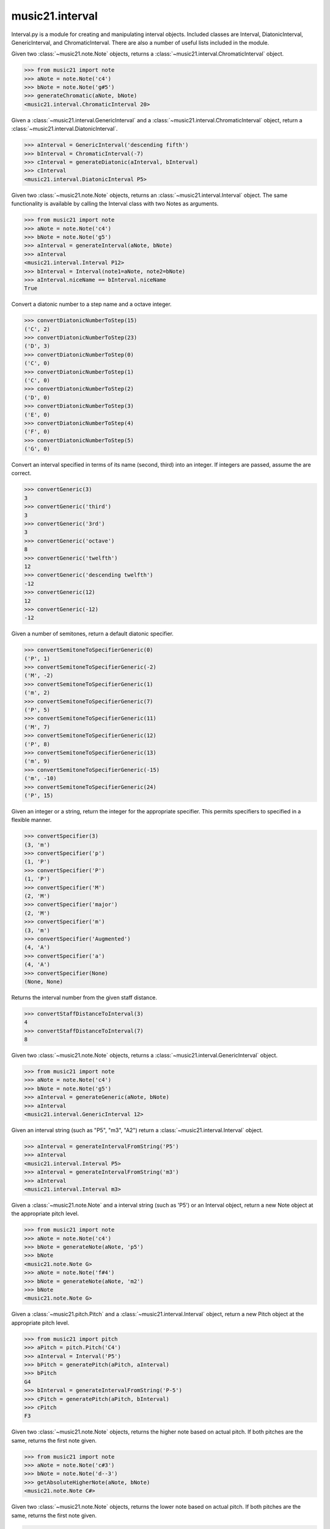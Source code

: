 .. _moduleInterval:

music21.interval
================

.. WARNING: DO NOT EDIT THIS FILE: AUTOMATICALLY GENERATED

.. module:: music21.interval

Interval.py is a module for creating and manipulating interval objects. Included classes are Interval, DiatonicInterval, GenericInterval, and ChromaticInterval. There are also a number of useful lists included in the module. 




.. function:: generateChromatic(n1, n2)

Given two :class:`~music21.note.Note` objects, returns a :class:`~music21.interval.ChromaticInterval` object. 

>>> from music21 import note
>>> aNote = note.Note('c4')
>>> bNote = note.Note('g#5')
>>> generateChromatic(aNote, bNote)
<music21.interval.ChromaticInterval 20> 

.. function:: generateDiatonic(gInt, cInt)

Given a :class:`~music21.interval.GenericInterval` and a :class:`~music21.interval.ChromaticInterval` object, return a :class:`~music21.interval.DiatonicInterval`. 

>>> aInterval = GenericInterval('descending fifth')
>>> bInterval = ChromaticInterval(-7)
>>> cInterval = generateDiatonic(aInterval, bInterval)
>>> cInterval
<music21.interval.DiatonicInterval P5> 

.. function:: generateInterval(n1, n2=None)

Given two :class:`~music21.note.Note` objects, returns an :class:`~music21.interval.Interval` object. The same functionality is available by calling the Interval class with two Notes as arguments. 

>>> from music21 import note
>>> aNote = note.Note('c4')
>>> bNote = note.Note('g5')
>>> aInterval = generateInterval(aNote, bNote)
>>> aInterval
<music21.interval.Interval P12> 
>>> bInterval = Interval(note1=aNote, note2=bNote)
>>> aInterval.niceName == bInterval.niceName
True 

.. function:: convertDiatonicNumberToStep(dn)

Convert a diatonic number to a step name and a octave integer. 

>>> convertDiatonicNumberToStep(15)
('C', 2) 
>>> convertDiatonicNumberToStep(23)
('D', 3) 
>>> convertDiatonicNumberToStep(0)
('C', 0) 
>>> convertDiatonicNumberToStep(1)
('C', 0) 
>>> convertDiatonicNumberToStep(2)
('D', 0) 
>>> convertDiatonicNumberToStep(3)
('E', 0) 
>>> convertDiatonicNumberToStep(4)
('F', 0) 
>>> convertDiatonicNumberToStep(5)
('G', 0) 

.. function:: convertGeneric(value)

Convert an interval specified in terms of its name (second, third) into an integer. If integers are passed, assume the are correct. 

>>> convertGeneric(3)
3 
>>> convertGeneric('third')
3 
>>> convertGeneric('3rd')
3 
>>> convertGeneric('octave')
8 
>>> convertGeneric('twelfth')
12 
>>> convertGeneric('descending twelfth')
-12 
>>> convertGeneric(12)
12 
>>> convertGeneric(-12)
-12 

.. function:: convertSemitoneToSpecifierGeneric(count)

Given a number of semitones, return a default diatonic specifier. 

>>> convertSemitoneToSpecifierGeneric(0)
('P', 1) 
>>> convertSemitoneToSpecifierGeneric(-2)
('M', -2) 
>>> convertSemitoneToSpecifierGeneric(1)
('m', 2) 
>>> convertSemitoneToSpecifierGeneric(7)
('P', 5) 
>>> convertSemitoneToSpecifierGeneric(11)
('M', 7) 
>>> convertSemitoneToSpecifierGeneric(12)
('P', 8) 
>>> convertSemitoneToSpecifierGeneric(13)
('m', 9) 
>>> convertSemitoneToSpecifierGeneric(-15)
('m', -10) 
>>> convertSemitoneToSpecifierGeneric(24)
('P', 15) 

.. function:: convertSpecifier(specifier)

Given an integer or a string, return the integer for the appropriate specifier. This permits specifiers to specified in a flexible manner. 

>>> convertSpecifier(3)
(3, 'm') 
>>> convertSpecifier('p')
(1, 'P') 
>>> convertSpecifier('P')
(1, 'P') 
>>> convertSpecifier('M')
(2, 'M') 
>>> convertSpecifier('major')
(2, 'M') 
>>> convertSpecifier('m')
(3, 'm') 
>>> convertSpecifier('Augmented')
(4, 'A') 
>>> convertSpecifier('a')
(4, 'A') 
>>> convertSpecifier(None)
(None, None) 

.. function:: convertStaffDistanceToInterval(staffDist)

Returns the interval number from the given staff distance. 

>>> convertStaffDistanceToInterval(3)
4 
>>> convertStaffDistanceToInterval(7)
8 

.. function:: generateGeneric(n1, n2)

Given two :class:`~music21.note.Note` objects, returns a :class:`~music21.interval.GenericInterval` object. 

>>> from music21 import note
>>> aNote = note.Note('c4')
>>> bNote = note.Note('g5')
>>> aInterval = generateGeneric(aNote, bNote)
>>> aInterval
<music21.interval.GenericInterval 12> 



.. function:: generateIntervalFromString(string)

Given an interval string (such as "P5", "m3", "A2") return a :class:`~music21.interval.Interval` object. 

>>> aInterval = generateIntervalFromString('P5')
>>> aInterval
<music21.interval.Interval P5> 
>>> aInterval = generateIntervalFromString('m3')
>>> aInterval
<music21.interval.Interval m3> 

.. function:: generateNote(note1, intervalString)

Given a :class:`~music21.note.Note` and a interval string (such as 'P5') or an Interval object, return a new Note object at the appropriate pitch level. 

>>> from music21 import note
>>> aNote = note.Note('c4')
>>> bNote = generateNote(aNote, 'p5')
>>> bNote
<music21.note.Note G> 
>>> aNote = note.Note('f#4')
>>> bNote = generateNote(aNote, 'm2')
>>> bNote
<music21.note.Note G> 



.. function:: generatePitch(pitch1, interval1)

Given a :class:`~music21.pitch.Pitch` and a :class:`~music21.interval.Interval` object, return a new Pitch object at the appropriate pitch level. 

>>> from music21 import pitch
>>> aPitch = pitch.Pitch('C4')
>>> aInterval = Interval('P5')
>>> bPitch = generatePitch(aPitch, aInterval)
>>> bPitch
G4 
>>> bInterval = generateIntervalFromString('P-5')
>>> cPitch = generatePitch(aPitch, bInterval)
>>> cPitch
F3 

.. function:: getAbsoluteHigherNote(note1, note2)

Given two :class:`~music21.note.Note` objects, returns the higher note based on actual pitch. If both pitches are the same, returns the first note given. 

>>> from music21 import note
>>> aNote = note.Note('c#3')
>>> bNote = note.Note('d--3')
>>> getAbsoluteHigherNote(aNote, bNote)
<music21.note.Note C#> 



.. function:: getAbsoluteLowerNote(note1, note2)

Given two :class:`~music21.note.Note` objects, returns the lower note based on actual pitch. If both pitches are the same, returns the first note given. 

>>> from music21 import note
>>> aNote = note.Note('c#3')
>>> bNote = note.Note('d--3')
>>> getAbsoluteLowerNote(aNote, bNote)
<music21.note.Note D--> 

.. function:: getWrittenHigherNote(note1, note2)

Given two :class:`~music21.note.Note` or :class:`~music21.pitch.Pitch` objects, this function returns the higher object based on diatonic note numbers. Returns the note higher in pitch if the diatonic number is the same, or the first note if pitch is also the same. 

>>> from music21 import pitch
>>> cis = pitch.Pitch("C#")
>>> deses = pitch.Pitch("D--")
>>> higher = getWrittenHigherNote(cis, deses)
>>> higher is deses
True 
>>> from music21 import note
>>> aNote = note.Note('c#3')
>>> bNote = note.Note('d-3')
>>> getWrittenHigherNote(aNote, bNote)
<music21.note.Note D-> 
>>> aNote = note.Note('c#3')
>>> bNote = note.Note('d--3')
>>> getWrittenHigherNote(aNote, bNote)
<music21.note.Note D--> 

.. function:: getWrittenLowerNote(note1, note2)

Given two :class:`~music21.note.Note` objects, returns the lower note based on diatonic note number. Returns the note lower in pitch if the diatonic number is the same, or the first note if pitch is also the same. 

>>> from music21 import note
>>> aNote = note.Note('c#3')
>>> bNote = note.Note('d--3')
>>> getWrittenLowerNote(aNote, bNote)
<music21.note.Note C#> 
>>> from music21 import note
>>> aNote = note.Note('c#3')
>>> bNote = note.Note('d-3')
>>> getWrittenLowerNote(aNote, bNote)
<music21.note.Note C#> 

Interval
--------

.. class:: Interval(*arguments, **keywords)

    An Interval class that encapsulates both a chromatic and diatonic intervals all in one model. The interval is specified either as named arguments, a :class:`~music21.interval.DiatonicInterval` and a :class:`~music21.interval.ChromaticInterval`, or two :class:`~music21.note.Note` objects, from which both a ChromaticInterval and DiatonicInterval are derived. 

    >>> from music21 import note
    >>> n1 = note.Note('c3')
    >>> n2 = note.Note('c5')
    >>> aInterval = Interval(note1=n1, note2=n2)
    >>> aInterval
    <music21.interval.Interval P15> 

    

    >>> from music21 import note
    >>> n1 = note.Note('c3')
    >>> n2 = note.Note('g3')
    >>> aInterval = Interval(note1=n1, note2=n2)
    >>> aInterval
    <music21.interval.Interval P5> 
    >>> aInterval = Interval(note1=n1, note2=None)
    Traceback (most recent call last): 
    IntervalException: two or zero Note classes must be defined 
    >>> aInterval = DiatonicInterval('major', 'third')
    >>> bInterval = ChromaticInterval(4)
    >>> cInterval = Interval(diatonic=aInterval, chromatic=bInterval)
    >>> cInterval
    <music21.interval.Interval M3> 
    >>> cInterval = Interval(diatonic=aInterval, chromatic=None)
    Traceback (most recent call last): 
    IntervalException: either both or zero diatonic and chromatic classes must be defined 
    >>> aInterval = Interval('m3')
    >>> aInterval
    <music21.interval.Interval m3> 
    >>> aInterval = Interval('M3')
    >>> aInterval
    <music21.interval.Interval M3> 
    >>> aInterval = Interval('p5')
    >>> aInterval
    <music21.interval.Interval P5> 
    >>> aInterval = Interval('half')
    >>> aInterval
    <music21.interval.Interval m2> 
    >>> aInterval = Interval('-h')
    >>> aInterval
    <music21.interval.Interval m-2> 
    >>> aInterval = Interval(3)
    >>> aInterval
    <music21.interval.Interval m3> 
    >>> aInterval = Interval(7)
    >>> aInterval
    <music21.interval.Interval P5> 

    

    inherits from: :class:`~music21.base.Music21Object`

    **Interval** **attributes**

        Attributes without Documentation: `chromatic`, `diatonic`, `diatonicType`, `direction`, `generic`, `niceName`, `note1`, `note2`, `type`

        Attributes inherited from :class:`~music21.base.Music21Object`: :attr:`~music21.base.Music21Object.id`, :attr:`~music21.base.Music21Object.groups`

    **Interval** **properties**

        .. attribute:: complement

        Return a new Interval object that is the complement of this Interval. 

        >>> aInterval = Interval('M3')
        >>> bInterval = aInterval.complement
        >>> bInterval
        <music21.interval.Interval m6> 

        .. attribute:: intervalClass

        Return the interval class from the chromatic interval. 

        >>> aInterval = Interval('M3')
        >>> aInterval.intervalClass
        4 

        .. attribute:: noteEnd

        Assuming this Interval has been defined, set the end note (note2) to a new value; this will adjust the value of the start note (note1). 

        >>> from music21 import note
        >>> aInterval = Interval('M3')
        >>> aInterval.noteEnd = note.Note('e4')
        >>> aInterval.noteStart.nameWithOctave
        'C4' 
        >>> aInterval = Interval('m2')
        >>> aInterval.noteEnd = note.Note('A#3')
        >>> aInterval.noteStart.nameWithOctave
        'G##3' 
        >>> n1 = note.Note('g#3')
        >>> n2 = note.Note('c3')
        >>> aInterval = Interval(n1, n2)
        >>> aInterval.directedName # downward augmented fifth
        'A-5' 
        >>> aInterval.noteEnd = note.Note('c4')
        >>> aInterval.noteStart.nameWithOctave
        'G#4' 
        >>> aInterval = Interval('M3')
        >>> aInterval.noteEnd = note.Note('A-3')
        >>> aInterval.noteStart.nameWithOctave
        'F-3' 

        

        .. attribute:: noteStart

        Assuming this Interval has been defined, set the start note (note1) to a new value; this will adjust the value of the end note (note2). 

        >>> from music21 import note
        >>> aInterval = Interval('M3')
        >>> aInterval.noteStart = note.Note('c4')
        >>> aInterval.noteEnd.nameWithOctave
        'E4' 
        >>> n1 = note.Note('c3')
        >>> n2 = note.Note('g#3')
        >>> aInterval = Interval(n1, n2)
        >>> aInterval.name
        'A5' 
        >>> aInterval.noteStart = note.Note('g4')
        >>> aInterval.noteEnd.nameWithOctave
        'D#5' 
        >>> aInterval = Interval('-M3')
        >>> aInterval.noteStart = note.Note('c4')
        >>> aInterval.noteEnd.nameWithOctave
        'A-3' 
        >>> aInterval = Interval('M-2')
        >>> aInterval.noteStart = note.Note('A#3')
        >>> aInterval.noteEnd.nameWithOctave
        'G#3' 
        >>> aInterval = Interval('h')
        >>> aInterval.directedName
        'm2' 
        >>> aInterval.noteStart = note.Note('F#3')
        >>> aInterval.noteEnd.nameWithOctave
        'G3' 

        

        Properties inherited from :class:`~music21.base.Music21Object`: :attr:`~music21.base.Music21Object.duration`, :attr:`~music21.base.Music21Object.offset`, :attr:`~music21.base.Music21Object.parent`, :attr:`~music21.base.Music21Object.priority`

    **Interval** **methods**

        .. method:: invert()

        Return an inverted version of this interval. If given Notes, these notes are reversed. 

        >>> from music21 import note
        >>> n1 = note.Note('c3')
        >>> n2 = note.Note('g3')
        >>> aInterval = Interval(note1=n1, note2=n2)
        >>> aInterval
        <music21.interval.Interval P5> 
        >>> bInterval = aInterval.invert()
        >>> bInterval
        <music21.interval.Interval P-5> 
        >>> bInterval.noteStart == aInterval.noteEnd
        True 
        >>> aInterval = Interval('m3')
        >>> aInterval.invert()
        <music21.interval.Interval m-3> 

        .. method:: reinit()

        Reinitialize the internal interval objects in case something has changed. Called during __init__ to assign attributes. 

        .. method:: transposePitch(p, reverse=False)

        Given a Pitch, return a new, transposed Pitch, that is transformed according to this Interval. 

        >>> from music21 import pitch
        >>> p1 = pitch.Pitch('a#')
        >>> i = Interval('m3')
        >>> p2 = i.transposePitch(p1)
        >>> p2
        C#5 
        >>> p2 = i.transposePitch(p1, reverse=True)
        >>> p2
        F##4 

        

        Methods inherited from :class:`~music21.base.Music21Object`: :meth:`~music21.base.Music21Object.searchParentByAttr`, :meth:`~music21.base.Music21Object.getContextAttr`, :meth:`~music21.base.Music21Object.setContextAttr`, :meth:`~music21.base.Music21Object.addContext`, :meth:`~music21.base.Music21Object.addLocationAndParent`, :meth:`~music21.base.Music21Object.freezeIds`, :meth:`~music21.base.Music21Object.getContextByClass`, :meth:`~music21.base.Music21Object.getOffsetBySite`, :meth:`~music21.base.Music21Object.hasContext`, :meth:`~music21.base.Music21Object.isClass`, :meth:`~music21.base.Music21Object.show`, :meth:`~music21.base.Music21Object.unfreezeIds`, :meth:`~music21.base.Music21Object.unwrapWeakref`, :meth:`~music21.base.Music21Object.wrapWeakref`, :meth:`~music21.base.Music21Object.write`


ChromaticInterval
-----------------

.. class:: ChromaticInterval(value)

    Chromatic interval class. Unlike a Diatonic interval, this Interval class treats interval spaces in half-steps. 

    

    

    >>> aInterval = ChromaticInterval(-14)
    >>> aInterval.semitones
    -14 
    >>> aInterval.undirected
    14 
    >>> aInterval.mod12
    10 
    >>> aInterval.intervalClass
    2 

    inherits from: :class:`~music21.base.Music21Object`

    **ChromaticInterval** **attributes**

        Attributes inherited from :class:`~music21.base.Music21Object`: :attr:`~music21.base.Music21Object.id`

    **ChromaticInterval** **properties**

        Properties inherited from :class:`~music21.base.Music21Object`: :attr:`~music21.base.Music21Object.duration`, :attr:`~music21.base.Music21Object.offset`, :attr:`~music21.base.Music21Object.parent`, :attr:`~music21.base.Music21Object.priority`

    **ChromaticInterval** **methods**

        .. method:: getDiatonic()

        Given a Chromatic interval, return a Diatonic interval object. While there is more than one Generic Interval for any given chromatic interval, this is needed to to permit easy chromatic specification of Interval objects. 

        >>> aInterval = ChromaticInterval(5)
        >>> aInterval.getDiatonic()
        <music21.interval.DiatonicInterval P4> 
        >>> aInterval = ChromaticInterval(7)
        >>> aInterval.getDiatonic()
        <music21.interval.DiatonicInterval P5> 
        >>> aInterval = ChromaticInterval(11)
        >>> aInterval.getDiatonic()
        <music21.interval.DiatonicInterval M7> 

        

        .. method:: invert()

        Return an inverted interval, that is, reversing the direction. 

        >>> aInterval = ChromaticInterval(-14)
        >>> aInterval.invert()
        <music21.interval.ChromaticInterval 14> 
        >>> aInterval = ChromaticInterval(3)
        >>> aInterval.invert()
        <music21.interval.ChromaticInterval -3> 

        Methods inherited from :class:`~music21.base.Music21Object`: :meth:`~music21.base.Music21Object.searchParentByAttr`, :meth:`~music21.base.Music21Object.getContextAttr`, :meth:`~music21.base.Music21Object.setContextAttr`, :meth:`~music21.base.Music21Object.addContext`, :meth:`~music21.base.Music21Object.addLocationAndParent`, :meth:`~music21.base.Music21Object.freezeIds`, :meth:`~music21.base.Music21Object.getContextByClass`, :meth:`~music21.base.Music21Object.getOffsetBySite`, :meth:`~music21.base.Music21Object.hasContext`, :meth:`~music21.base.Music21Object.isClass`, :meth:`~music21.base.Music21Object.show`, :meth:`~music21.base.Music21Object.unfreezeIds`, :meth:`~music21.base.Music21Object.unwrapWeakref`, :meth:`~music21.base.Music21Object.wrapWeakref`, :meth:`~music21.base.Music21Object.write`


DiatonicInterval
----------------

.. class:: DiatonicInterval(specifier, generic)

    A class representing a diatonic interval. Two required arguments are a `specifier` (such as perfect, major, or minor) and a `generic`, an interval size (such as 2, 2nd, or second). A DiatonicInterval contains and encapsulates a :class:`~music21.interval.GenericInterval` 

    

    The `specifier` is an integer specifying a value in the `prefixSpecs` and `niceSpecNames` lists. The `generic` is an integer or GenericInterval instance. 

    >>> aInterval = DiatonicInterval(1, 1)
    >>> aInterval.simpleName
    'P1' 
    >>> aInterval = DiatonicInterval('p', 1)
    >>> aInterval.simpleName
    'P1' 
    >>> aInterval = DiatonicInterval('major', 3)
    >>> aInterval.simpleName
    'M3' 
    >>> aInterval.niceName
    'Major Third' 
    >>> aInterval.semiSimpleName
    'M3' 
    >>> aInterval.directedSimpleName
    'M3' 
    >>> aInterval.invertedOrderedSpecifier
    'm' 
    >>> aInterval.mod7
    'M3' 
    >>> aInterval = DiatonicInterval('major', 'third')
    >>> aInterval.niceName
    'Major Third' 
    >>> aInterval = DiatonicInterval('perfect', 'octave')
    >>> aInterval.niceName
    'Perfect Octave' 
    >>> aInterval = DiatonicInterval('minor', 10)
    >>> aInterval.mod7
    'm3' 

    

    inherits from: :class:`~music21.base.Music21Object`

    **DiatonicInterval** **attributes**

        Attributes inherited from :class:`~music21.base.Music21Object`: :attr:`~music21.base.Music21Object.id`

    **DiatonicInterval** **properties**

        Properties inherited from :class:`~music21.base.Music21Object`: :attr:`~music21.base.Music21Object.duration`, :attr:`~music21.base.Music21Object.offset`, :attr:`~music21.base.Music21Object.parent`, :attr:`~music21.base.Music21Object.priority`

    **DiatonicInterval** **methods**

        .. method:: getChromatic()

        Return a Chromatic interval based on the size of this Interval. 

        >>> aInterval = DiatonicInterval('major', 'third')
        >>> aInterval.niceName
        'Major Third' 
        >>> aInterval.getChromatic()
        <music21.interval.ChromaticInterval 4> 
        >>> aInterval = DiatonicInterval('augmented', -5)
        >>> aInterval.niceName
        'Augmented Fifth' 
        >>> aInterval.getChromatic()
        <music21.interval.ChromaticInterval -8> 
        >>> aInterval = DiatonicInterval('minor', 'second')
        >>> aInterval.niceName
        'Minor Second' 
        >>> aInterval.getChromatic()
        <music21.interval.ChromaticInterval 1> 

        

        .. method:: invert()

        Return a DiatonicInterval that is an inversion of this Interval. 

        >>> aInterval = DiatonicInterval('major', 3)
        >>> aInterval.invert().directedName
        'M-3' 
        >>> aInterval = DiatonicInterval('augmented', 5)
        >>> aInterval.invert().directedName
        'A-5' 

        Methods inherited from :class:`~music21.base.Music21Object`: :meth:`~music21.base.Music21Object.searchParentByAttr`, :meth:`~music21.base.Music21Object.getContextAttr`, :meth:`~music21.base.Music21Object.setContextAttr`, :meth:`~music21.base.Music21Object.addContext`, :meth:`~music21.base.Music21Object.addLocationAndParent`, :meth:`~music21.base.Music21Object.freezeIds`, :meth:`~music21.base.Music21Object.getContextByClass`, :meth:`~music21.base.Music21Object.getOffsetBySite`, :meth:`~music21.base.Music21Object.hasContext`, :meth:`~music21.base.Music21Object.isClass`, :meth:`~music21.base.Music21Object.show`, :meth:`~music21.base.Music21Object.unfreezeIds`, :meth:`~music21.base.Music21Object.unwrapWeakref`, :meth:`~music21.base.Music21Object.wrapWeakref`, :meth:`~music21.base.Music21Object.write`


GenericInterval
---------------

.. class:: GenericInterval(value)

    A GenericInterval is an interval such as Third, Seventh, Octave, or Tenth. Constructor takes an integer or string specifying the interval and direction. The interval is not specified in half-steps, but in numeric values derived from interval names: a Third is 3; a Seventh is 7, etc. String values for interval names ('3rd' or 'third') are accepted. staffDistance: the number of lines or spaces apart; E.g. C4 to C4 = 0;  C4 to D4 = 1;  C4 to B3 = -1 

    

    >>> aInterval = GenericInterval(3)
    >>> aInterval.direction
    1 
    >>> aInterval.perfectable
    False 
    >>> aInterval.staffDistance
    2 
    >>> aInterval = GenericInterval('Third')
    >>> aInterval.staffDistance
    2 
    >>> aInterval = GenericInterval(-12)
    >>> aInterval.perfectable
    True 
    >>> aInterval.staffDistance
    -11 
    >>> aInterval.mod7
    4 
    >>> bInterval = aInterval.complement()
    >>> bInterval.staffDistance
    3 
    >>> aInterval = GenericInterval('descending twelfth')
    >>> aInterval.perfectable
    True 
    >>> aInterval.staffDistance
    -11 
    >>> aInterval = GenericInterval(0)
    Traceback (most recent call last): 
    IntervalException: The Zeroth is not an interval 

    

    inherits from: :class:`~music21.base.Music21Object`

    **GenericInterval** **attributes**

        Attributes inherited from :class:`~music21.base.Music21Object`: :attr:`~music21.base.Music21Object.id`

    **GenericInterval** **properties**

        Properties inherited from :class:`~music21.base.Music21Object`: :attr:`~music21.base.Music21Object.duration`, :attr:`~music21.base.Music21Object.offset`, :attr:`~music21.base.Music21Object.parent`, :attr:`~music21.base.Music21Object.priority`

    **GenericInterval** **methods**

        .. method:: complement()

        Returns a new GenericInterval object where descending 3rds are 6ths, etc. 

        >>> aInterval = GenericInterval('Third')
        >>> aInterval.complement()
        <music21.interval.GenericInterval 6> 

        .. method:: getDiatonic(specifier)

        Given a specifier, return a :class:`~music21.interval.DiatonicInterval` object. Specifier should be provided as a string name, such as 'dd', 'M', or 'perfect'. 

        >>> aInterval = GenericInterval('Third')
        >>> aInterval.getDiatonic('major')
        <music21.interval.DiatonicInterval M3> 
        >>> aInterval.getDiatonic('minor')
        <music21.interval.DiatonicInterval m3> 
        >>> aInterval.getDiatonic('d')
        <music21.interval.DiatonicInterval d3> 
        >>> aInterval.getDiatonic('a')
        <music21.interval.DiatonicInterval A3> 
        >>> aInterval.getDiatonic(2)
        <music21.interval.DiatonicInterval M3> 
        >>> bInterval = GenericInterval('fifth')
        >>> bInterval.getDiatonic('perfect')
        <music21.interval.DiatonicInterval P5> 

        .. method:: invert()

        Returns a new GenericInterval object that is inverted. 

        >>> aInterval = GenericInterval('Third')
        >>> aInterval.invert()
        <music21.interval.GenericInterval -3> 
        >>> aInterval = GenericInterval(-13)
        >>> aInterval.direction
        -1 
        >>> aInterval.invert()
        <music21.interval.GenericInterval 13> 

        Methods inherited from :class:`~music21.base.Music21Object`: :meth:`~music21.base.Music21Object.searchParentByAttr`, :meth:`~music21.base.Music21Object.getContextAttr`, :meth:`~music21.base.Music21Object.setContextAttr`, :meth:`~music21.base.Music21Object.addContext`, :meth:`~music21.base.Music21Object.addLocationAndParent`, :meth:`~music21.base.Music21Object.freezeIds`, :meth:`~music21.base.Music21Object.getContextByClass`, :meth:`~music21.base.Music21Object.getOffsetBySite`, :meth:`~music21.base.Music21Object.hasContext`, :meth:`~music21.base.Music21Object.isClass`, :meth:`~music21.base.Music21Object.show`, :meth:`~music21.base.Music21Object.unfreezeIds`, :meth:`~music21.base.Music21Object.unwrapWeakref`, :meth:`~music21.base.Music21Object.wrapWeakref`, :meth:`~music21.base.Music21Object.write`


